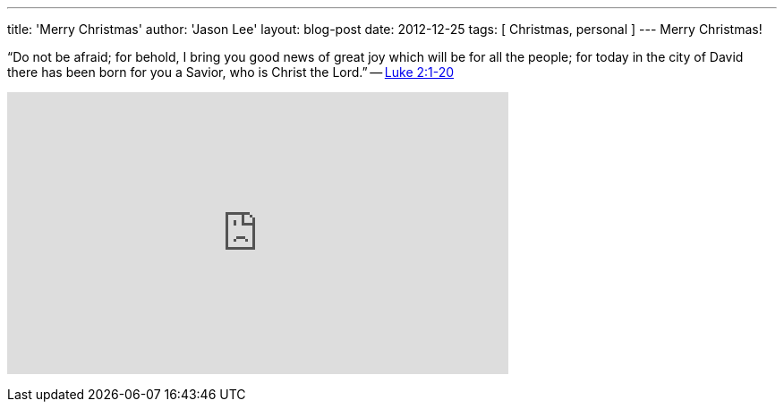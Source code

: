 ---
title: 'Merry Christmas'
author: 'Jason Lee'
layout: blog-post
date: 2012-12-25
tags: [ Christmas, personal ]
---
Merry Christmas!

“Do not be afraid; for behold, I bring you good news of great joy which will be for all the people; for today in the city of David there has been born for you a Savior, who is Christ the Lord.” -- http://www.biblegateway.com/passage/?search=luke%202:1-20&version=NASB[Luke 2:1-20]

+++<iframe width="560" height="315" src="http://www.youtube.com/embed/x3oklXe0HUM" frameborder="0" allowfullscreen></iframe>+++
